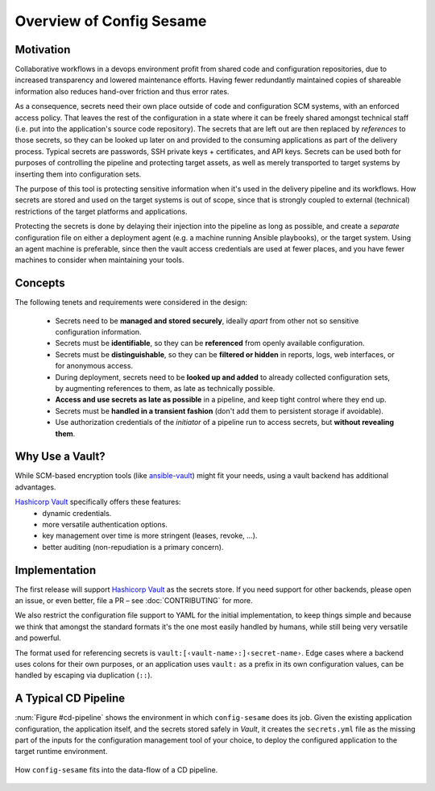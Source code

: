 ..  documentation: usage

    Copyright ©  2016 1&1 Group <jh@web.de>

    ## LICENSE_SHORT ##
    ~~~~~~~~~~~~~~~~~~~~~~~~~~~~~~~~~~~~~~~~~~~~~~~~~~~~~~~~~~~~~~~~~~~~~~~~~~~

=============================================================================
Overview of Config Sesame
=============================================================================

Motivation
----------

Collaborative workflows in a devops environment profit from shared code and configuration repositories, due to increased transparency and lowered maintenance efforts.
Having fewer redundantly maintained copies of shareable information also reduces hand-over friction and thus error rates.

As a consequence, secrets need their own place outside of code and configuration SCM systems, with an enforced access policy.
That leaves the rest of the configuration in a state where it can be freely shared amongst technical staff (i.e. put into the application's source code repository).
The secrets that are left out are then replaced by *references* to those secrets, so they can be looked up later on and provided to the consuming applications as part of the delivery process.
Typical secrets are passwords, SSH private keys + certificates, and API keys.
Secrets can be used both for purposes of controlling the pipeline and protecting target assets, as well as merely transported to target systems by inserting them into configuration sets.

The purpose of this tool is protecting sensitive information when it's used in the delivery pipeline and its workflows.
How secrets are stored and used on the target systems is out of scope, since that is strongly coupled to external (technical) restrictions of the target platforms and applications.

Protecting the secrets is done by delaying their injection into the pipeline as long as possible, and create a *separate* configuration file on either a deployment agent (e.g. a machine running Ansible playbooks), or the target system.
Using an agent machine is preferable, since then the vault access credentials are used at fewer places, and you have fewer machines to consider when maintaining your tools.


Concepts
--------

The following tenets and requirements were considered in the design:

  * Secrets need to be **managed and stored securely**, ideally *apart* from other not so sensitive configuration information.
  * Secrets must be **identifiable**, so they can be **referenced** from openly available configuration.
  * Secrets must be **distinguishable**, so they can be **filtered or hidden** in reports, logs, web interfaces, or for anonymous access.
  * During deployment, secrets need to be **looked up and added** to already collected configuration sets, by augmenting references to them, as late as technically possible.
  * **Access and use secrets as late as possible** in a pipeline, and keep tight control where they end up.
  * Secrets must be **handled in a transient fashion** (don't add them to persistent storage if avoidable).
  * Use authorization credentials of the *initiator* of a pipeline run to access secrets, but **without revealing them**.


Why Use a Vault?
----------------

While SCM-based encryption tools (like `ansible-vault`_) might fit your needs, using a vault backend has additional advantages.

`Hashicorp Vault`_ specifically offers these features:
  * dynamic credentials.
  * more versatile authentication options.
  * key management over time is more stringent (leases, revoke, …).
  * better auditing (non-repudiation is a primary concern).


.. _`Hashicorp Vault`: https://www.vaultproject.io/
.. _`ansible-vault`: http://docs.ansible.com/ansible/playbooks_vault.html


Implementation
--------------

The first release will support `Hashicorp Vault`_ as the secrets store.
If you need support for other backends, please open an issue, or even better,
file a PR – see :doc:`CONTRIBUTING` for more.

We also restrict the configuration file support to YAML for the initial implementation,
to keep things simple and because we think that amongst the standard formats it's the one
most easily handled by humans, while still being very versatile and powerful.

The format used for referencing secrets is ``vault:[‹vault-name›:]‹secret-name›``.
Edge cases where a backend uses colons for their own purposes, or an application uses
``vault:`` as a prefix in its own configuration values, can be handled by escaping
via duplication (``::``).


A Typical CD Pipeline
---------------------

:num:`Figure #cd-pipeline` shows the environment in which ``config-sesame`` does its job.
Given the existing application configuration, the application itself, and the secrets
stored safely in *Vault*, it creates the ``secrets.yml`` file as the missing part of
the inputs for the configuration management tool of your choice, to deploy the configured
application to the target runtime environment.

.. _cd-pipeline:

.. figure:: _static/img/cd-pipeline.png
   :align: center
   :alt: Config Sesame in a CD pipeline

   How ``config-sesame`` fits into the data-flow of a CD pipeline.
